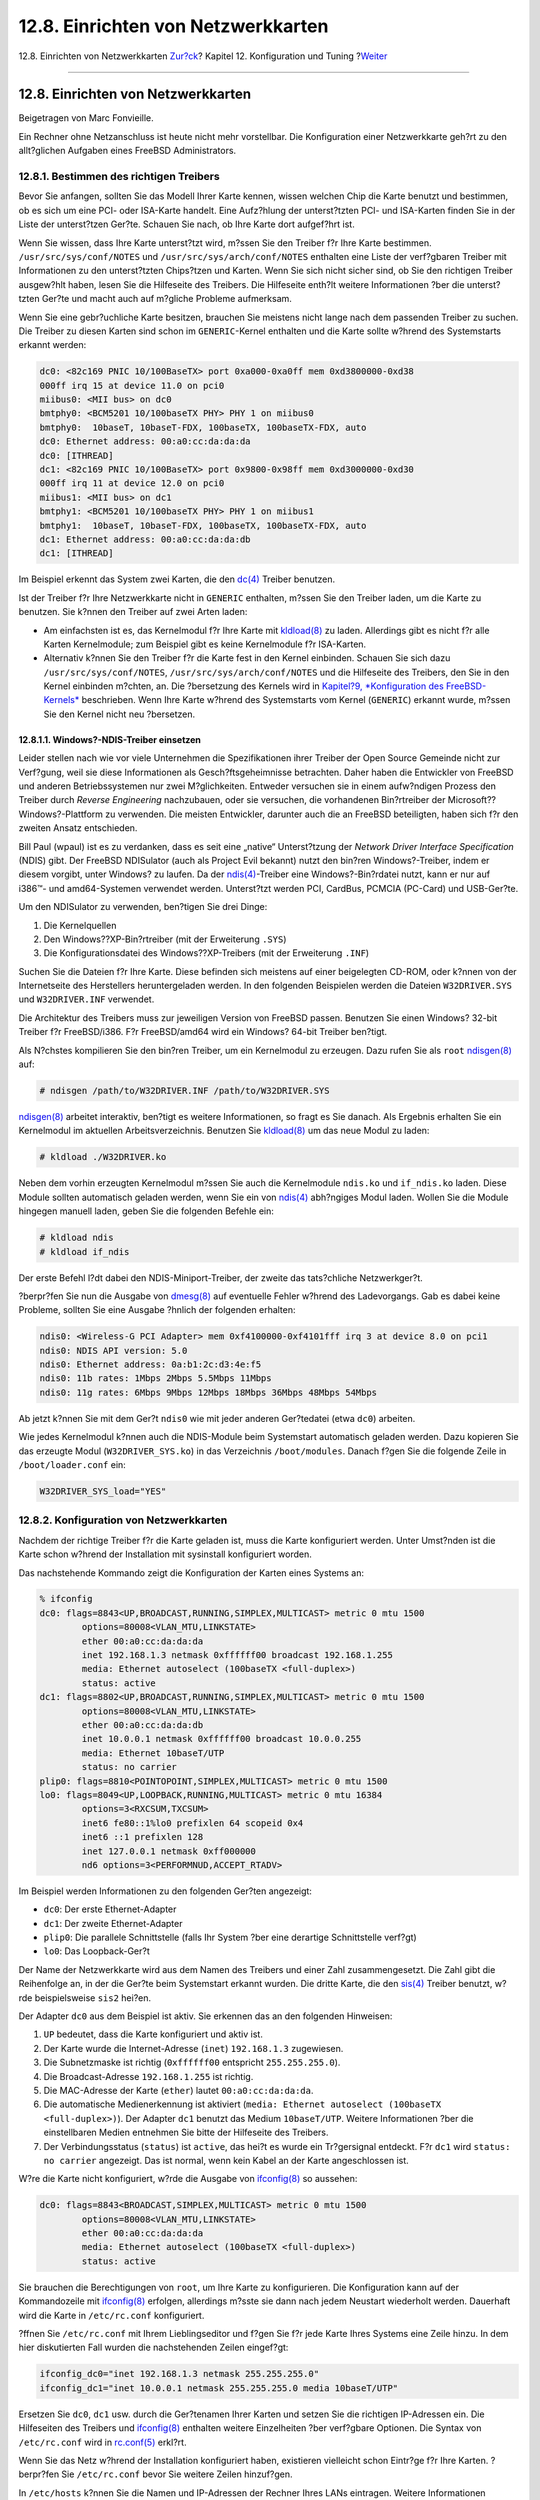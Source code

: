 ===================================
12.8. Einrichten von Netzwerkkarten
===================================

.. raw:: html

   <div class="navheader">

12.8. Einrichten von Netzwerkkarten
`Zur?ck <configtuning-rcd.html>`__?
Kapitel 12. Konfiguration und Tuning
?\ `Weiter <configtuning-virtual-hosts.html>`__

--------------

.. raw:: html

   </div>

.. raw:: html

   <div class="sect1">

.. raw:: html

   <div class="titlepage" xmlns="">

.. raw:: html

   <div>

.. raw:: html

   <div>

12.8. Einrichten von Netzwerkkarten
-----------------------------------

.. raw:: html

   </div>

.. raw:: html

   <div>

Beigetragen von Marc Fonvieille.

.. raw:: html

   </div>

.. raw:: html

   </div>

.. raw:: html

   </div>

Ein Rechner ohne Netzanschluss ist heute nicht mehr vorstellbar. Die
Konfiguration einer Netzwerkkarte geh?rt zu den allt?glichen Aufgaben
eines FreeBSD Administrators.

.. raw:: html

   <div class="sect2">

.. raw:: html

   <div class="titlepage" xmlns="">

.. raw:: html

   <div>

.. raw:: html

   <div>

12.8.1. Bestimmen des richtigen Treibers
~~~~~~~~~~~~~~~~~~~~~~~~~~~~~~~~~~~~~~~~

.. raw:: html

   </div>

.. raw:: html

   </div>

.. raw:: html

   </div>

Bevor Sie anfangen, sollten Sie das Modell Ihrer Karte kennen, wissen
welchen Chip die Karte benutzt und bestimmen, ob es sich um eine PCI-
oder ISA-Karte handelt. Eine Aufz?hlung der unterst?tzten PCI- und
ISA-Karten finden Sie in der Liste der unterst?tzen Ger?te. Schauen Sie
nach, ob Ihre Karte dort aufgef?hrt ist.

Wenn Sie wissen, dass Ihre Karte unterst?tzt wird, m?ssen Sie den
Treiber f?r Ihre Karte bestimmen. ``/usr/src/sys/conf/NOTES`` und
``/usr/src/sys/arch/conf/NOTES`` enthalten eine Liste der verf?gbaren
Treiber mit Informationen zu den unterst?tzten Chips?tzen und Karten.
Wenn Sie sich nicht sicher sind, ob Sie den richtigen Treiber ausgew?hlt
haben, lesen Sie die Hilfeseite des Treibers. Die Hilfeseite enth?lt
weitere Informationen ?ber die unterst?tzten Ger?te und macht auch auf
m?gliche Probleme aufmerksam.

Wenn Sie eine gebr?uchliche Karte besitzen, brauchen Sie meistens nicht
lange nach dem passenden Treiber zu suchen. Die Treiber zu diesen Karten
sind schon im ``GENERIC``-Kernel enthalten und die Karte sollte w?hrend
des Systemstarts erkannt werden:

.. code:: screen

    dc0: <82c169 PNIC 10/100BaseTX> port 0xa000-0xa0ff mem 0xd3800000-0xd38
    000ff irq 15 at device 11.0 on pci0
    miibus0: <MII bus> on dc0
    bmtphy0: <BCM5201 10/100baseTX PHY> PHY 1 on miibus0
    bmtphy0:  10baseT, 10baseT-FDX, 100baseTX, 100baseTX-FDX, auto
    dc0: Ethernet address: 00:a0:cc:da:da:da
    dc0: [ITHREAD]
    dc1: <82c169 PNIC 10/100BaseTX> port 0x9800-0x98ff mem 0xd3000000-0xd30
    000ff irq 11 at device 12.0 on pci0
    miibus1: <MII bus> on dc1
    bmtphy1: <BCM5201 10/100baseTX PHY> PHY 1 on miibus1
    bmtphy1:  10baseT, 10baseT-FDX, 100baseTX, 100baseTX-FDX, auto
    dc1: Ethernet address: 00:a0:cc:da:da:db
    dc1: [ITHREAD]

Im Beispiel erkennt das System zwei Karten, die den
`dc(4) <http://www.FreeBSD.org/cgi/man.cgi?query=dc&sektion=4>`__
Treiber benutzen.

Ist der Treiber f?r Ihre Netzwerkkarte nicht in ``GENERIC`` enthalten,
m?ssen Sie den Treiber laden, um die Karte zu benutzen. Sie k?nnen den
Treiber auf zwei Arten laden:

.. raw:: html

   <div class="itemizedlist">

-  Am einfachsten ist es, das Kernelmodul f?r Ihre Karte mit
   `kldload(8) <http://www.FreeBSD.org/cgi/man.cgi?query=kldload&sektion=8>`__
   zu laden. Allerdings gibt es nicht f?r alle Karten Kernelmodule; zum
   Beispiel gibt es keine Kernelmodule f?r ISA-Karten.

-  Alternativ k?nnen Sie den Treiber f?r die Karte fest in den Kernel
   einbinden. Schauen Sie sich dazu ``/usr/src/sys/conf/NOTES``,
   ``/usr/src/sys/arch/conf/NOTES`` und die Hilfeseite des Treibers, den
   Sie in den Kernel einbinden m?chten, an. Die ?bersetzung des Kernels
   wird in `Kapitel?9, *Konfiguration des
   FreeBSD-Kernels* <kernelconfig.html>`__ beschrieben. Wenn Ihre Karte
   w?hrend des Systemstarts vom Kernel (``GENERIC``) erkannt wurde,
   m?ssen Sie den Kernel nicht neu ?bersetzen.

.. raw:: html

   </div>

.. raw:: html

   <div class="sect3">

.. raw:: html

   <div class="titlepage" xmlns="">

.. raw:: html

   <div>

.. raw:: html

   <div>

12.8.1.1. Windows?-NDIS-Treiber einsetzen
^^^^^^^^^^^^^^^^^^^^^^^^^^^^^^^^^^^^^^^^^

.. raw:: html

   </div>

.. raw:: html

   </div>

.. raw:: html

   </div>

Leider stellen nach wie vor viele Unternehmen die Spezifikationen ihrer
Treiber der Open Source Gemeinde nicht zur Verf?gung, weil sie diese
Informationen als Gesch?ftsgeheimnisse betrachten. Daher haben die
Entwickler von FreeBSD und anderen Betriebssystemen nur zwei
M?glichkeiten. Entweder versuchen sie in einem aufw?ndigen Prozess den
Treiber durch *Reverse Engineering* nachzubauen, oder sie versuchen, die
vorhandenen Bin?rtreiber der Microsoft??Windows?-Plattform zu verwenden.
Die meisten Entwickler, darunter auch die an FreeBSD beteiligten, haben
sich f?r den zweiten Ansatz entschieden.

Bill Paul (wpaul) ist es zu verdanken, dass es seit eine „native“
Unterst?tzung der *Network Driver Interface Specification* (NDIS) gibt.
Der FreeBSD NDISulator (auch als Project Evil bekannt) nutzt den bin?ren
Windows?-Treiber, indem er diesem vorgibt, unter Windows? zu laufen. Da
der
`ndis(4) <http://www.FreeBSD.org/cgi/man.cgi?query=ndis&sektion=4>`__-Treiber
eine Windows?-Bin?rdatei nutzt, kann er nur auf i386™- und
amd64-Systemen verwendet werden. Unterst?tzt werden PCI, CardBus, PCMCIA
(PC-Card) und USB-Ger?te.

Um den NDISulator zu verwenden, ben?tigen Sie drei Dinge:

.. raw:: html

   <div class="orderedlist">

#. Die Kernelquellen

#. Den Windows??XP-Bin?rtreiber (mit der Erweiterung ``.SYS``)

#. Die Konfigurationsdatei des Windows??XP-Treibers (mit der Erweiterung
   ``.INF``)

.. raw:: html

   </div>

Suchen Sie die Dateien f?r Ihre Karte. Diese befinden sich meistens auf
einer beigelegten CD-ROM, oder k?nnen von der Internetseite des
Herstellers heruntergeladen werden. In den folgenden Beispielen werden
die Dateien ``W32DRIVER.SYS`` und ``W32DRIVER.INF`` verwendet.

Die Architektur des Treibers muss zur jeweiligen Version von FreeBSD
passen. Benutzen Sie einen Windows? 32-bit Treiber f?r FreeBSD/i386. F?r
FreeBSD/amd64 wird ein Windows? 64-bit Treiber ben?tigt.

Als N?chstes kompilieren Sie den bin?ren Treiber, um ein Kernelmodul zu
erzeugen. Dazu rufen Sie als ``root``
`ndisgen(8) <http://www.FreeBSD.org/cgi/man.cgi?query=ndisgen&sektion=8>`__
auf:

.. code:: screen

    # ndisgen /path/to/W32DRIVER.INF /path/to/W32DRIVER.SYS

`ndisgen(8) <http://www.FreeBSD.org/cgi/man.cgi?query=ndisgen&sektion=8>`__
arbeitet interaktiv, ben?tigt es weitere Informationen, so fragt es Sie
danach. Als Ergebnis erhalten Sie ein Kernelmodul im aktuellen
Arbeitsverzeichnis. Benutzen Sie
`kldload(8) <http://www.FreeBSD.org/cgi/man.cgi?query=kldload&sektion=8>`__
um das neue Modul zu laden:

.. code:: screen

    # kldload ./W32DRIVER.ko

Neben dem vorhin erzeugten Kernelmodul m?ssen Sie auch die Kernelmodule
``ndis.ko`` und ``if_ndis.ko`` laden. Diese Module sollten automatisch
geladen werden, wenn Sie ein von
`ndis(4) <http://www.FreeBSD.org/cgi/man.cgi?query=ndis&sektion=4>`__
abh?ngiges Modul laden. Wollen Sie die Module hingegen manuell laden,
geben Sie die folgenden Befehle ein:

.. code:: screen

    # kldload ndis
    # kldload if_ndis

Der erste Befehl l?dt dabei den NDIS-Miniport-Treiber, der zweite das
tats?chliche Netzwerkger?t.

?berpr?fen Sie nun die Ausgabe von
`dmesg(8) <http://www.FreeBSD.org/cgi/man.cgi?query=dmesg&sektion=8>`__
auf eventuelle Fehler w?hrend des Ladevorgangs. Gab es dabei keine
Probleme, sollten Sie eine Ausgabe ?hnlich der folgenden erhalten:

.. code:: screen

    ndis0: <Wireless-G PCI Adapter> mem 0xf4100000-0xf4101fff irq 3 at device 8.0 on pci1
    ndis0: NDIS API version: 5.0
    ndis0: Ethernet address: 0a:b1:2c:d3:4e:f5
    ndis0: 11b rates: 1Mbps 2Mbps 5.5Mbps 11Mbps
    ndis0: 11g rates: 6Mbps 9Mbps 12Mbps 18Mbps 36Mbps 48Mbps 54Mbps

Ab jetzt k?nnen Sie mit dem Ger?t ``ndis0`` wie mit jeder anderen
Ger?tedatei (etwa ``dc0``) arbeiten.

Wie jedes Kernelmodul k?nnen auch die NDIS-Module beim Systemstart
automatisch geladen werden. Dazu kopieren Sie das erzeugte Modul
(``W32DRIVER_SYS.ko``) in das Verzeichnis ``/boot/modules``. Danach
f?gen Sie die folgende Zeile in ``/boot/loader.conf`` ein:

.. code:: programlisting

    W32DRIVER_SYS_load="YES"

.. raw:: html

   </div>

.. raw:: html

   </div>

.. raw:: html

   <div class="sect2">

.. raw:: html

   <div class="titlepage" xmlns="">

.. raw:: html

   <div>

.. raw:: html

   <div>

12.8.2. Konfiguration von Netzwerkkarten
~~~~~~~~~~~~~~~~~~~~~~~~~~~~~~~~~~~~~~~~

.. raw:: html

   </div>

.. raw:: html

   </div>

.. raw:: html

   </div>

Nachdem der richtige Treiber f?r die Karte geladen ist, muss die Karte
konfiguriert werden. Unter Umst?nden ist die Karte schon w?hrend der
Installation mit sysinstall konfiguriert worden.

Das nachstehende Kommando zeigt die Konfiguration der Karten eines
Systems an:

.. code:: screen

    % ifconfig
    dc0: flags=8843<UP,BROADCAST,RUNNING,SIMPLEX,MULTICAST> metric 0 mtu 1500
            options=80008<VLAN_MTU,LINKSTATE>
            ether 00:a0:cc:da:da:da
            inet 192.168.1.3 netmask 0xffffff00 broadcast 192.168.1.255
            media: Ethernet autoselect (100baseTX <full-duplex>)
            status: active
    dc1: flags=8802<UP,BROADCAST,RUNNING,SIMPLEX,MULTICAST> metric 0 mtu 1500
            options=80008<VLAN_MTU,LINKSTATE>
            ether 00:a0:cc:da:da:db
            inet 10.0.0.1 netmask 0xffffff00 broadcast 10.0.0.255
            media: Ethernet 10baseT/UTP
            status: no carrier
    plip0: flags=8810<POINTOPOINT,SIMPLEX,MULTICAST> metric 0 mtu 1500
    lo0: flags=8049<UP,LOOPBACK,RUNNING,MULTICAST> metric 0 mtu 16384
            options=3<RXCSUM,TXCSUM>
            inet6 fe80::1%lo0 prefixlen 64 scopeid 0x4
            inet6 ::1 prefixlen 128
            inet 127.0.0.1 netmask 0xff000000
            nd6 options=3<PERFORMNUD,ACCEPT_RTADV>

Im Beispiel werden Informationen zu den folgenden Ger?ten angezeigt:

.. raw:: html

   <div class="itemizedlist">

-  ``dc0``: Der erste Ethernet-Adapter

-  ``dc1``: Der zweite Ethernet-Adapter

-  ``plip0``: Die parallele Schnittstelle (falls Ihr System ?ber eine
   derartige Schnittstelle verf?gt)

-  ``lo0``: Das Loopback-Ger?t

.. raw:: html

   </div>

Der Name der Netzwerkkarte wird aus dem Namen des Treibers und einer
Zahl zusammengesetzt. Die Zahl gibt die Reihenfolge an, in der die
Ger?te beim Systemstart erkannt wurden. Die dritte Karte, die den
`sis(4) <http://www.FreeBSD.org/cgi/man.cgi?query=sis&sektion=4>`__
Treiber benutzt, w?rde beispielsweise ``sis2`` hei?en.

Der Adapter ``dc0`` aus dem Beispiel ist aktiv. Sie erkennen das an den
folgenden Hinweisen:

.. raw:: html

   <div class="orderedlist">

#. ``UP`` bedeutet, dass die Karte konfiguriert und aktiv ist.

#. Der Karte wurde die Internet-Adresse (``inet``) ``192.168.1.3``
   zugewiesen.

#. Die Subnetzmaske ist richtig (``0xffffff00`` entspricht
   ``255.255.255.0``).

#. Die Broadcast-Adresse ``192.168.1.255`` ist richtig.

#. Die MAC-Adresse der Karte (``ether``) lautet ``00:a0:cc:da:da:da``.

#. Die automatische Medienerkennung ist aktiviert
   (``media: Ethernet autoselect (100baseTX           <full-duplex>)``).
   Der Adapter ``dc1`` benutzt das Medium ``10baseT/UTP``. Weitere
   Informationen ?ber die einstellbaren Medien entnehmen Sie bitte der
   Hilfeseite des Treibers.

#. Der Verbindungsstatus (``status``) ist ``active``, das hei?t es wurde
   ein Tr?gersignal entdeckt. F?r ``dc1`` wird ``status: no carrier``
   angezeigt. Das ist normal, wenn kein Kabel an der Karte angeschlossen
   ist.

.. raw:: html

   </div>

W?re die Karte nicht konfiguriert, w?rde die Ausgabe von
`ifconfig(8) <http://www.FreeBSD.org/cgi/man.cgi?query=ifconfig&sektion=8>`__
so aussehen:

.. code:: screen

    dc0: flags=8843<BROADCAST,SIMPLEX,MULTICAST> metric 0 mtu 1500
            options=80008<VLAN_MTU,LINKSTATE>
            ether 00:a0:cc:da:da:da
            media: Ethernet autoselect (100baseTX <full-duplex>)
            status: active

Sie brauchen die Berechtigungen von ``root``, um Ihre Karte zu
konfigurieren. Die Konfiguration kann auf der Kommandozeile mit
`ifconfig(8) <http://www.FreeBSD.org/cgi/man.cgi?query=ifconfig&sektion=8>`__
erfolgen, allerdings m?sste sie dann nach jedem Neustart wiederholt
werden. Dauerhaft wird die Karte in ``/etc/rc.conf`` konfiguriert.

?ffnen Sie ``/etc/rc.conf`` mit Ihrem Lieblingseditor und f?gen Sie f?r
jede Karte Ihres Systems eine Zeile hinzu. In dem hier diskutierten Fall
wurden die nachstehenden Zeilen eingef?gt:

.. code:: programlisting

    ifconfig_dc0="inet 192.168.1.3 netmask 255.255.255.0"
    ifconfig_dc1="inet 10.0.0.1 netmask 255.255.255.0 media 10baseT/UTP"

Ersetzen Sie ``dc0``, ``dc1`` usw. durch die Ger?tenamen Ihrer Karten
und setzen Sie die richtigen IP-Adressen ein. Die Hilfeseiten des
Treibers und
`ifconfig(8) <http://www.FreeBSD.org/cgi/man.cgi?query=ifconfig&sektion=8>`__
enthalten weitere Einzelheiten ?ber verf?gbare Optionen. Die Syntax von
``/etc/rc.conf`` wird in
`rc.conf(5) <http://www.FreeBSD.org/cgi/man.cgi?query=rc.conf&sektion=5>`__
erkl?rt.

Wenn Sie das Netz w?hrend der Installation konfiguriert haben,
existieren vielleicht schon Eintr?ge f?r Ihre Karten. ?berpr?fen Sie
``/etc/rc.conf`` bevor Sie weitere Zeilen hinzuf?gen.

In ``/etc/hosts`` k?nnen Sie die Namen und IP-Adressen der Rechner Ihres
LANs eintragen. Weitere Informationen entnehmen Sie bitte
`hosts(5) <http://www.FreeBSD.org/cgi/man.cgi?query=hosts&sektion=5>`__
und ``/usr/share/examples/etc/hosts``.

.. raw:: html

   <div class="note" xmlns="">

Anmerkung:
~~~~~~~~~~

Soll Ihr System sich auch mit dem Internet verbinden k?nnen, m?ssen Sie
Default-Gateway und Nameserver manuell konfigurieren:

.. code:: screen

    # echo 'defaultrouter="Ihr_Default_Gateway"' >> /etc/rc.conf
    # echo 'nameserver Ihr_DNS_Server' >> /etc/resolv.conf

.. raw:: html

   </div>

.. raw:: html

   </div>

.. raw:: html

   <div class="sect2">

.. raw:: html

   <div class="titlepage" xmlns="">

.. raw:: html

   <div>

.. raw:: html

   <div>

12.8.3. Test und Fehlersuche
~~~~~~~~~~~~~~~~~~~~~~~~~~~~

.. raw:: html

   </div>

.. raw:: html

   </div>

.. raw:: html

   </div>

Nachdem Sie die notwendigen ?nderungen in ``/etc/rc.conf`` vorgenommen
haben, f?hren Sie einen Neustart Ihres Systems durch. Dadurch werden die
Adapter konfiguriert und Sie stellen sicher, dass der Start ohne
Konfigurationsfehler erfolgt. Alternativ k?nnen Sie auch lediglich die
Netzwerkeinstellungen neu initialisieren:

.. code:: screen

    # /etc/rc.d/netif restart

.. raw:: html

   <div class="note" xmlns="">

Anmerkung:
~~~~~~~~~~

Haben Sie ein Default-Gateway definiert (in der Datei ``/etc/rc.conf``),
m?ssen Sie auch den folgenden Befehl ausf?hren:

.. code:: screen

    # /etc/rc.d/routing restart

.. raw:: html

   </div>

Wenn das System gestartet ist, sollten Sie die Netzwerkkarten testen.

.. raw:: html

   <div class="sect3">

.. raw:: html

   <div class="titlepage" xmlns="">

.. raw:: html

   <div>

.. raw:: html

   <div>

12.8.3.1. Test der Ethernet-Karte
^^^^^^^^^^^^^^^^^^^^^^^^^^^^^^^^^

.. raw:: html

   </div>

.. raw:: html

   </div>

.. raw:: html

   </div>

Mit zwei Tests k?nnen Sie pr?fen, ob die Ethernet-Karte richtig
konfiguriert ist. Testen Sie zuerst mit ``ping`` den Adapter selbst und
sprechen Sie dann eine andere Maschine im LAN an.

Zuerst, der Test des Adapters:

.. code:: screen

    % ping -c5 192.168.1.3
    PING 192.168.1.3 (192.168.1.3): 56 data bytes
    64 bytes from 192.168.1.3: icmp_seq=0 ttl=64 time=0.082 ms
    64 bytes from 192.168.1.3: icmp_seq=1 ttl=64 time=0.074 ms
    64 bytes from 192.168.1.3: icmp_seq=2 ttl=64 time=0.076 ms
    64 bytes from 192.168.1.3: icmp_seq=3 ttl=64 time=0.108 ms
    64 bytes from 192.168.1.3: icmp_seq=4 ttl=64 time=0.076 ms

    --- 192.168.1.3 ping statistics ---
    5 packets transmitted, 5 packets received, 0% packet loss
    round-trip min/avg/max/stddev = 0.074/0.083/0.108/0.013 ms

Jetzt versuchen wir, eine andere Maschine im LAN zu erreichen:

.. code:: screen

    % ping -c5 192.168.1.2
    PING 192.168.1.2 (192.168.1.2): 56 data bytes
    64 bytes from 192.168.1.2: icmp_seq=0 ttl=64 time=0.726 ms
    64 bytes from 192.168.1.2: icmp_seq=1 ttl=64 time=0.766 ms
    64 bytes from 192.168.1.2: icmp_seq=2 ttl=64 time=0.700 ms
    64 bytes from 192.168.1.2: icmp_seq=3 ttl=64 time=0.747 ms
    64 bytes from 192.168.1.2: icmp_seq=4 ttl=64 time=0.704 ms

    --- 192.168.1.2 ping statistics ---
    5 packets transmitted, 5 packets received, 0% packet loss
    round-trip min/avg/max/stddev = 0.700/0.729/0.766/0.025 ms

Sie k?nnen auch den Namen der Maschine anstelle von ``192.168.1.2``
benutzen, wenn Sie ``/etc/hosts`` entsprechend eingerichtet haben.

.. raw:: html

   </div>

.. raw:: html

   <div class="sect3">

.. raw:: html

   <div class="titlepage" xmlns="">

.. raw:: html

   <div>

.. raw:: html

   <div>

12.8.3.2. Fehlersuche
^^^^^^^^^^^^^^^^^^^^^

.. raw:: html

   </div>

.. raw:: html

   </div>

.. raw:: html

   </div>

Fehler zu beheben, ist immer sehr m?hsam. Indem Sie die einfachen Sachen
zuerst pr?fen, erleichtern Sie sich die Aufgabe. Steckt das
Netwerkkabel? Sind die Netzwerkdienste richtig konfiguriert?
Funktioniert die Firewall? Wird die Netwerkkarte von FreeBSD
unterst?tzt? Lesen Sie immer die Hardware-Informationen des Releases,
bevor Sie einen Fehlerbericht einsenden. Aktualisieren Sie Ihre
FreeBSD-Version auf -STABLE. Suchen Sie in den Archiven der
Mailinglisten oder auf dem Internet nach bekannten L?sungen.

Wenn die Karte funktioniert, die Verbindungen aber zu langsam sind,
lesen Sie bitte die Hilfeseite
`tuning(7) <http://www.FreeBSD.org/cgi/man.cgi?query=tuning&sektion=7>`__.
Pr?fen Sie auch die Netzwerkkonfiguration, da falsche Einstellungen die
Ursache f?r langsame Verbindungen sein k?nnen.

Wenn Sie viele device timeout Meldungen in den Systemprotokollen finden,
pr?fen Sie, dass es keinen Konflikt zwischen der Netzwerkkarte und
anderen Ger?ten Ihres Systems gibt. ?berpr?fen Sie nochmals die
Verkabelung. Unter Umst?nden ben?tigen Sie eine neue Netzwerkkarte.

Wenn Sie in den Systemprotokollen watchdog timeout Fehlermeldungen
finden, kontrollieren Sie zuerst die Verkabelung. ?berpr?fen Sie dann,
ob der PCI-Steckplatz der Karte Bus Mastering unterst?tzt. Auf einigen
?lteren Motherboards ist das nur f?r einen Steckplatz (meistens
Steckplatz 0) der Fall. Lesen Sie in der Dokumentation Ihrer Karte und
Ihres Motherboards nach, ob das vielleicht die Ursache des Problems sein
k?nnte.

Die Meldung No route to host erscheint, wenn Ihr System ein Paket nicht
zustellen kann. Das kann vorkommen weil beispielsweise keine
Default-Route gesetzt wurde oder das Netzwerkkabel nicht richtig steckt.
Schauen Sie in der Ausgabe von ``netstat -rn`` nach, ob eine Route zu
dem Zielsystem existiert. Wenn nicht, lesen Sie bitte das `Kapitel?33,
*Weiterf?hrende Netzwerkthemen* <advanced-networking.html>`__.

Die Meldung ping: sendto: Permission denied wird oft von einer falsch
konfigurierten Firewall verursacht. Wenn keine Regeln definiert wurden,
blockiert eine aktivierte Firewall alle Pakete, selbst einfache
``ping``-Pakete. Weitere Informationen erhalten Sie in `Kapitel?32,
*Firewalls* <firewalls.html>`__.

Falls die Leistung der Karte schlecht ist, setzen Sie die
Medienerkennung von ``autoselect`` (automatisch) auf das richtige
Medium. In vielen F?llen l?st diese Ma?nahme Leistungsprobleme. Wenn
nicht, pr?fen Sie nochmal die Netzwerkeinstellungen und lesen Sie die
Hilfeseite
`tuning(7) <http://www.FreeBSD.org/cgi/man.cgi?query=tuning&sektion=7>`__.

.. raw:: html

   </div>

.. raw:: html

   </div>

.. raw:: html

   </div>

.. raw:: html

   <div class="navfooter">

--------------

+------------------------------------------+--------------------------------------+---------------------------------------------------+
| `Zur?ck <configtuning-rcd.html>`__?      | `Nach oben <config-tuning.html>`__   | ?\ `Weiter <configtuning-virtual-hosts.html>`__   |
+------------------------------------------+--------------------------------------+---------------------------------------------------+
| 12.7. Das rc-System f?r Systemdienste?   | `Zum Anfang <index.html>`__          | ?12.9. Virtual Hosts                              |
+------------------------------------------+--------------------------------------+---------------------------------------------------+

.. raw:: html

   </div>

| Wenn Sie Fragen zu FreeBSD haben, schicken Sie eine E-Mail an
  <de-bsd-questions@de.FreeBSD.org\ >.
|  Wenn Sie Fragen zu dieser Dokumentation haben, schicken Sie eine
  E-Mail an <de-bsd-translators@de.FreeBSD.org\ >.

